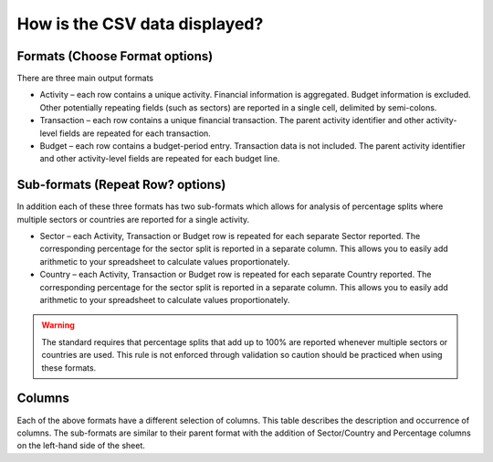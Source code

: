 How is the CSV data displayed?
==============================

Formats (Choose Format options)
-------------------------------

There are three main output formats

- Activity – each row contains a unique activity. Financial information is aggregated. Budget information is excluded. Other potentially repeating fields (such as sectors) are reported in a single cell, delimited by semi-colons.
- Transaction – each row contains a unique financial transaction. The parent activity identifier and other activity-level fields are repeated for each transaction.
- Budget – each row contains a budget-period entry. Transaction data is not included. The parent activity identifier and other activity-level fields are repeated for each budget line.

Sub-formats (Repeat Row? options)
---------------------------------

In addition each of these three formats has two sub-formats which allows for analysis of percentage splits where multiple sectors or countries are reported for a single activity.

- Sector – each Activity, Transaction or Budget row is repeated for each separate Sector reported. The corresponding percentage for the sector split is reported in a separate column. This allows you to easily add arithmetic to your spreadsheet to calculate values proportionately.
- Country – each Activity, Transaction or Budget row is repeated for each separate Country reported. The corresponding percentage for the sector split is reported in a separate column. This allows you to easily add arithmetic to your spreadsheet to calculate values proportionately.

.. warning::
  The standard requires that percentage splits that add up to 100% are reported whenever multiple sectors or countries are used. This rule is not enforced through validation so caution should be practiced when using these formats.

Columns
-------

Each of the above formats have a different selection of columns. This table describes the description and occurrence of columns. The sub-formats are similar to their parent format with the addition of Sector/Country and Percentage columns on the left-hand side of the sheet.


